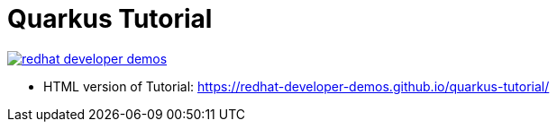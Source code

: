 = Quarkus Tutorial

image:https://dev.azure.com/kameshsampath/quarkus-tutorial/_apis/build/status/redhat-developer-demos.quarkus-tutorial?branchName=master[link=https://dev.azure.com/kameshsampath/quarkus-tutorial/_build/latest?definitionId=7&branchName=master]

* HTML version of Tutorial: https://redhat-developer-demos.github.io/quarkus-tutorial/